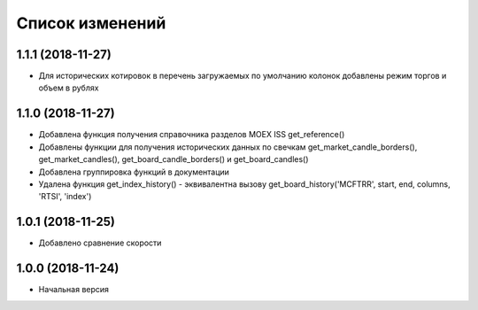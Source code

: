 Список изменений
================

1.1.1 (2018-11-27)
------------------
* Для исторических котировок в перечень загружаемых по умолчанию колонок добавлены режим торгов и объем в рублях

1.1.0 (2018-11-27)
------------------
* Добавлена функция получения справочника разделов MOEX ISS get_reference()
* Добавлены функции для получения исторических данных по свечкам get_market_candle_borders(), get_market_candles(), get_board_candle_borders() и get_board_candles()
* Добавлена группировка функций в документации
* Удалена функция get_index_history() - эквивалентна вызову get_board_history('MCFTRR', start, end, columns, 'RTSI', 'index')

1.0.1 (2018-11-25)
------------------
* Добавлено сравнение скорости

1.0.0 (2018-11-24)
------------------
* Начальная версия
